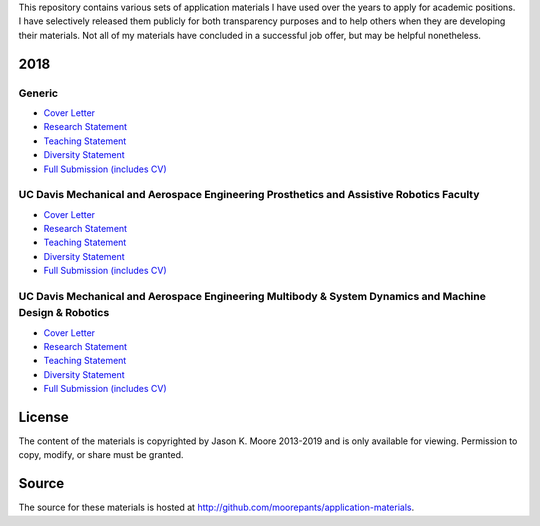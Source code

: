 This repository contains various sets of application materials I have used over
the years to apply for academic positions. I have selectively released them
publicly for both transparency purposes and to help others when they are
developing their materials. Not all of my materials have concluded in a
successful job offer, but may be helpful nonetheless.

2018
====

Generic
-------

- `Cover Letter <https://moorepants.github.io/application-materials/2018/generic/cover-letter.pdf>`_
- `Research Statement <https://moorepants.github.io/application-materials/2018/generic/research-statement.pdf>`_
- `Teaching Statement <https://moorepants.github.io/application-materials/2018/generic/teaching-statement.pdf>`_
- `Diversity Statement <https://moorepants.github.io/application-materials/2018/generic/diversity-statement.pdf>`_
- `Full Submission (includes CV) <https://moorepants.github.io/application-materials/2018/generic/full-submission.pdf>`_

UC Davis Mechanical and Aerospace Engineering Prosthetics and Assistive Robotics Faculty
----------------------------------------------------------------------------------------

- `Cover Letter <https://moorepants.github.io/application-materials/2018/ucd-mae-hip/cover-letter.pdf>`_
- `Research Statement <https://moorepants.github.io/application-materials/2018/ucd-mae-hip/research-statement.pdf>`_
- `Teaching Statement <https://moorepants.github.io/application-materials/2018/ucd-mae-hip/teaching-statement.pdf>`_
- `Diversity Statement <https://moorepants.github.io/application-materials/2018/ucd-mae-hip/diversity-statement.pdf>`_
- `Full Submission (includes CV) <https://moorepants.github.io/application-materials/2018/ucd-mae-hip/full-submission.pdf>`_

UC Davis Mechanical and Aerospace Engineering Multibody & System Dynamics and Machine Design & Robotics
-------------------------------------------------------------------------------------------------------

- `Cover Letter <https://moorepants.github.io/application-materials/2018/ucd-mae/cover-letter.pdf>`_
- `Research Statement <https://moorepants.github.io/application-materials/2018/ucd-mae/research-statement.pdf>`_
- `Teaching Statement <https://moorepants.github.io/application-materials/2018/ucd-mae/teaching-statement.pdf>`_
- `Diversity Statement <https://moorepants.github.io/application-materials/2018/ucd-mae/diversity-statement.pdf>`_
- `Full Submission (includes CV) <https://moorepants.github.io/application-materials/2018/ucd-mae/full-submission.pdf>`_

License
=======

The content of the materials is copyrighted by Jason K. Moore 2013-2019 and is
only available for viewing. Permission to copy, modify, or share must be
granted.

Source
======

The source for these materials is hosted at http://github.com/moorepants/application-materials.
